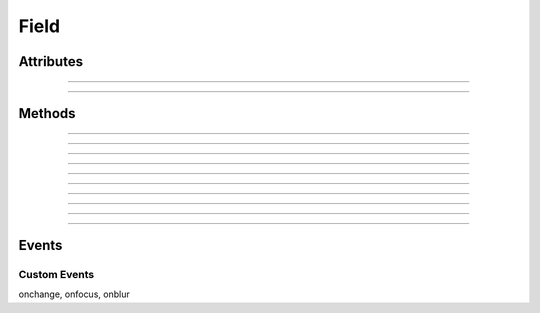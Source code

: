 .. highlight:: js

Field
=====

.. js:class:: QuiX.ui.Field(params)

   Creates a new field widget.
   Supported types include text input fields, text areas, checkboxes,
   radio buttons and password input fields.

   **Derives from:** :js:class:`~QuiX.ui.Widget`

   :param object params: The parameters object. 
      The field type is determined by the ``type`` attribute.

         * ``'text'`` creates a text input field (default)
         * ``'textarea'`` created a multiline text input
         * ``'password'`` creates a password input field
         * ``'checkbox'`` creates a checkbox
         * ``'radio'`` creates a radio button

      The ``maxlength`` attribute defines the field's maximum number of
      allowed characters.

      The ``tabindex`` attribute defines the field's tab order.

      The ``value`` attribute defines the field's value.

      The ``name`` attribute defines the field's name when used inside QuiX forms.


   Example usage:

      Create checked checkbox field::

        var w = new QuiX.ui.Field({left: 0,
                                   top: 0,
                                   width: 120,
                                   height: 24,
                                   type: 'checkbox',
                                   value: true,
                                   caption: 'This is a checkbox',
                                   name: 'MyField'});

      XML markup:

      .. code-block:: xml

         <field left="0" top="0" width="120" height="24" caption="This is a checkbox"
           type="checkbox" value="true" name="MyField"></field>

   .. TIP:: In order to create a radio group, two conditions must be met. The
      radio buttons must share the same ID and each one of them must
      have a distinct string value.
            
      Example markup:

      .. code-block:: xml

         <vbox width="100%" height="50">
           <field id="radio_group" height="24" type="radio" value="1"
             caption="Radio 1" name="radio_group"></field>
           <field id="radio_group" height="24" type="radio" value="2"
             caption="Radio 2" name="radio_group"></field>
         </vbox>

Attributes
----------

.. js:attribute:: QuiX.ui.Field.name

   Defines the field's name when used inside a QuiX form.

--------------------------------------------------------------------------------

.. js:attribute:: QuiX.ui.Field.align

   String attribute specifying the fields's text alignment.
   Valid values are ``left``, ``right`` and ``auto`` which translates
   to left aligned text for ltr layouts and right aligned text for rtl
   layouts.
   Default value is ``auto``.

   Example usage::

      field.align = 'right';
      field.redraw(true);

--------------------------------------------------------------------------------

.. js:attribute:: QuiX.ui.Field.textPadding

   Defines the field's horizontal padding.
   Valid only for text inputs, text areas and password fields.

   Example usage::

      field.textPadding = '8px';
      field.redraw(true);


Methods
-------

.. js:function:: QuiX.ui.Field.getValue()

   :returns: The value of the field. For radio groups getting the value
      of every radio in the group returns the same value.

--------------------------------------------------------------------------------

.. js:function:: QuiX.ui.Field.setValue(value)

   Sets the value of the field.

   :param value: In case of text, textarea and password fields value should
      be a string. In case of checkboxes value should be a boolean.
      In case of radio buttons value should be a one of the distinct string
      values as defined in the radio group.

--------------------------------------------------------------------------------

.. js:function:: QuiX.ui.Field.getCaption()

   Valid only for radio buttons and check boxes.

   :returns: The text of the field's caption otherwise
      if not a radio button or a check box ``null`` is returned.

--------------------------------------------------------------------------------

.. js:function:: QuiX.ui.Field.setCaption(caption)

   Valid only for radio buttons and check boxes. Sets the text of the field's
   caption.

   :param string caption: The text to set

--------------------------------------------------------------------------------

.. js:function:: QuiX.ui.Field.focus()

   Sets the focus to the current field.

--------------------------------------------------------------------------------

.. js:function:: QuiX.ui.Field.blur()

   Removes the focus from the current field.

--------------------------------------------------------------------------------

.. js:function:: QuiX.ui.Field.getPrompt()

   Valid only for text input, text areas and password fields.
   Returns the prompt text appearing inside the field.

--------------------------------------------------------------------------------

.. js:function:: QuiX.ui.Field.setPrompt()

   Valid only for text input, text areas and password fields.
   Sets the prompt text appearing inside the field.
   Usefull for creating labeless fields.

--------------------------------------------------------------------------------

.. js:function:: QuiX.ui.Field.setReadOnly(readonly)

   Set the field to be read-only.

   :param bool readonly: If ``true`` then the field becomes read-only. If
     ``false`` then the field is editable.

--------------------------------------------------------------------------------

.. js:function:: QuiX.ui.Field.getTextOpacity()

   :returns: The text opacity expressed as a float number between 0 and 1.

--------------------------------------------------------------------------------

.. js:function:: QuiX.ui.Field.setTextOpacity(op)

   Adjusts the text opacity.

   :param number op: The text opacity expressed as a float number between 0 and 1.

Events
------

Custom Events
^^^^^^^^^^^^^

onchange, onfocus, onblur
